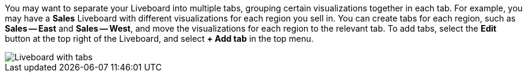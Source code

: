 You may want to separate your Liveboard into multiple tabs, grouping certain visualizations together in each tab. For example, you may have a *Sales* Liveboard with different visualizations for each region you sell in. You can create tabs for each region, such as *Sales -- East* and *Sales -- West*, and move the visualizations for each region to the relevant tab. To add tabs, select the *Edit* button at the top right of the Liveboard, and select *+ Add tab* in the top menu.

image::liveboard-tabs.png[Liveboard with tabs]